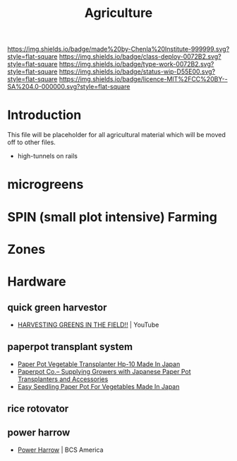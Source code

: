 #   -*- mode: org; fill-column: 60 -*-

#+TITLE: Agriculture
#+STARTUP: showall
#+TOC: headlines 4
#+PROPERTY: filename
:PROPERTIES:
:CUSTOM_ID: 
:Name:      /home/deerpig/proj/chenla/deploy/deploy-agriculture.org
:Created:   2017-07-13T11:25@Prek Leap (11.642600N-104.919210W)
:ID:        de83deeb-02cb-4fb1-a28a-7f727e9210ac
:VER:       553191988.196497873
:GEO:       48P-491193-1287029-15
:BXID:      proj:BIL7-4502
:Class:     deploy
:Type:      work
:Status:    wip
:Licence:   MIT/CC BY-SA 4.0
:END:

[[https://img.shields.io/badge/made%20by-Chenla%20Institute-999999.svg?style=flat-square]] 
[[https://img.shields.io/badge/class-deploy-0072B2.svg?style=flat-square]]
[[https://img.shields.io/badge/type-work-0072B2.svg?style=flat-square]]
[[https://img.shields.io/badge/status-wip-D55E00.svg?style=flat-square]]
[[https://img.shields.io/badge/licence-MIT%2FCC%20BY--SA%204.0-000000.svg?style=flat-square]]


* Introduction

This file will be placeholder for all agricultural material which will
be moved off to other files.


 - high-tunnels on rails


* microgreens

* SPIN (small plot intensive) Farming

* Zones

* Hardware
** quick green harvestor

 - [[https://www.youtube.com/watch?v=NnRp15wT8A8][HARVESTING GREENS IN THE FIELD!!]] | YouTube

** paperpot transplant system
 - [[https://www.alibaba.com/product-detail/Paper-Pot-Vegetable-Transplanter-HP-10_50017018900.html][Paper Pot Vegetable Transplanter Hp-10 Made In Japan]] 
 - [[http://paperpot.co/][Paperpot Co.– Supplying Growers with Japanese Paper Pot Transplanters and Accessories]]
 - [[https://www.alibaba.com/product-detail/Easy-Seedling-Paper-Pot-for-vegetables_50017257040.html?spm=a2700.7724838.2017115.57.u6JGMP][Easy Seedling Paper Pot For Vegetables Made In Japan]] 

** rice rotovator 
** power harrow

 - [[https://bcsamerica.com/product/power-harrow#!][Power Harrow]] | BCS America
